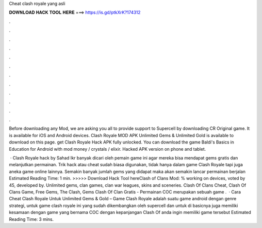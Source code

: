 Cheat clash royale yang asli



𝐃𝐎𝐖𝐍𝐋𝐎𝐀𝐃 𝐇𝐀𝐂𝐊 𝐓𝐎𝐎𝐋 𝐇𝐄𝐑𝐄 ===> https://is.gd/ptkXrK?174312



.



.



.



.



.



.



.



.



.



.



.



.

Before downloading any Mod, we are asking you all to provide support to Supercell by downloading CR Original game. It is available for iOS and Android devices. Clash Royale MOD APK Unlimited Gems & Unlimited Gold is available to download on this page. get Clash Royale Hack APK fully unlocked. You can download the game Baldi's Basics in Education for Android with mod money / crystals / elixir. Hacked APK version on phone and tablet.

 · Clash Royale hack by Sahad Ikr banyak dicari oleh pemain game ini agar mereka bisa mendapat gems gratis dan melanjutkan permainan. Trik hack atau cheat sudah biasa digunakan, tidak hanya dalam game Clash Royale tapi juga aneka game online lainnya. Semakin banyak jumlah gems yang didapat maka akan semakin lancar permainan berjalan Estimated Reading Time: 1 min. >>>>> Download Hack Tool hereClash of Clans Mod: % working on devices, voted by 45, developed by. Unlimited gems, clan games, clan war leagues, skins and sceneries. Clash Of Clans Cheat, Clash Of Clans Game, Free Gems, The Clash, Gems Clash Of Clan Gratis - Permainan COC merupakan sebuah game .  · Cara Cheat Clash Royale Untuk Unlimited Gems & Gold – Game Clash Royale adalah suatu game android dengan genre strategi, untuk game clash royale ini yang sudah dikembangkan oleh supercell dan untuk di basicnya juga memiliki kesamaan dengan game yang bernama COC dengan kepanjangan Clash Of  anda ingin memiliki game tersebut Estimated Reading Time: 3 mins.
